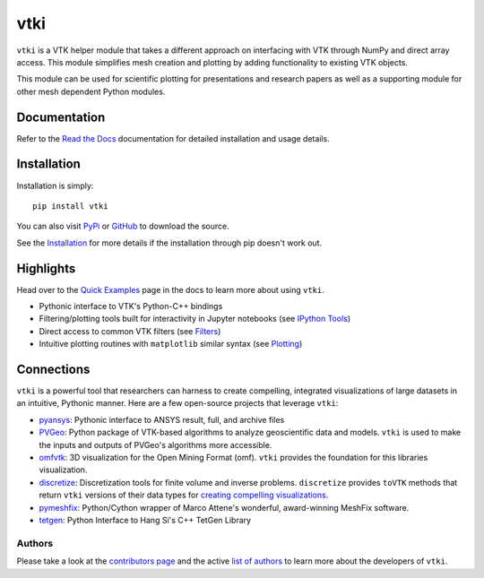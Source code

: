 vtki
****


.. image:: https://img.shields.io/pypi/v/vtki.svg?logo=python&logoColor=white
   :target: https://pypi.org/project/vtki/

.. image:: https://img.shields.io/travis/akaszynski/vtki/master.svg?label=build&logo=travis
   :target: https://travis-ci.org/akaszynski/vtki

.. image:: https://img.shields.io/appveyor/ci/akaszynski/vtkinterface.svg?label=AppVeyor&style=flat&logo=appveyor
   :target: https://ci.appveyor.com/project/akaszynski/vtkinterface/history

.. image:: https://img.shields.io/readthedocs/vtkinterface.svg?logo=read%20the%20docs&logoColor=white
   :target: http://www.vtki.org/

.. image:: https://img.shields.io/github/contributors/akaszynski/vtki.svg?logo=github&logoColor=white
   :target: https://GitHub.com/akaszynski/vtki/graphs/contributors/

.. image:: https://codecov.io/gh/akaszynski/vtki/branch/master/graph/badge.svg
  :target: https://codecov.io/gh/akaszynski/vtki


``vtki`` is a VTK helper module that takes a different approach on interfacing
with VTK through NumPy and direct array access. This module simplifies mesh
creation and plotting by adding functionality to existing VTK objects.

This module can be used for scientific plotting for presentations and research
papers as well as a supporting module for other mesh dependent Python modules.


Documentation
=============
Refer to the `Read the Docs <http://www.vtki.org/>`_ documentation for detailed
installation and usage details.


Installation
============
Installation is simply::

    pip install vtki

You can also visit `PyPi <http://pypi.python.org/pypi/vtki>`_ or
`GitHub <https://github.com/akaszynski/vtki>`_ to download the source.

See the `Installation <http://www.vtki.org/en/latest/getting-started/installation.html#install-ref.>`_
for more details if the installation through pip doesn't work out.


Highlights
==========

Head over to the `Quick Examples`_ page in the docs to learn more about using
``vtki``.

.. _Quick Examples: http://www.vtki.org/en/latest/examples/index.html

* Pythonic interface to VTK's Python-C++ bindings
* Filtering/plotting tools built for interactivity in Jupyter notebooks (see `IPython Tools`_)
* Direct access to common VTK filters (see Filters_)
* Intuitive plotting routines with ``matplotlib`` similar syntax (see Plotting_)


.. _IPython Tools: http://www.vtki.org/en/latest/tools/ipy_tools.html
.. _Filters: http://www.vtki.org/en/latest/tools/filters.html
.. _Plotting: http://www.vtki.org/en/latest/tools/plotting.html


Connections
===========

``vtki`` is a powerful tool that researchers can harness to create compelling,
integrated visualizations of large datasets in an intuitive, Pythonic manner.
Here are a few open-source projects that leverage ``vtki``:

* pyansys_: Pythonic interface to ANSYS result, full, and archive files
* PVGeo_: Python package of VTK-based algorithms to analyze geoscientific data and models. ``vtki`` is used to make the inputs and outputs of PVGeo's algorithms more accessible.
* omfvtk_: 3D visualization for the Open Mining Format (omf). ``vtki`` provides the foundation for this libraries visualization.
* discretize_: Discretization tools for finite volume and inverse problems. ``discretize`` provides ``toVTK`` methods that return ``vtki`` versions of their data types for `creating compelling visualizations`_.
* pymeshfix_: Python/Cython wrapper of Marco Attene's wonderful, award-winning MeshFix software.
* tetgen_: Python Interface to Hang Si's C++ TetGen Library


.. _pymeshfix: https://github.com/akaszynski/pymeshfix
.. _pyansys: https://github.com/akaszynski/pyansys
.. _PVGeo: https://github.com/OpenGeoVis/PVGeo
.. _omfvtk: https://github.com/OpenGeoVis/omfvtk
.. _discretize: http://discretize.simpeg.xyz/en/master/
.. _creating compelling visualizations: http://discretize.simpeg.xyz/en/master/content/mixins.html#module-discretize.mixins.vtkModule
.. _pymeshfix: https://github.com/akaszynski/pymeshfix
.. _MeshFix: https://github.com/MarcoAttene/MeshFix-V2.1
.. _tetgen: https://github.com/akaszynski/tetgen


Authors
-------

Please take a look at the `contributors page`_ and the active `list of authors`_
to learn more about the developers of ``vtki``.

.. _contributors page: https://GitHub.com/akaszynski/vtki/graphs/contributors/
.. _list of authors: https://vtkinterface.readthedocs.io/en/latest/#authors
